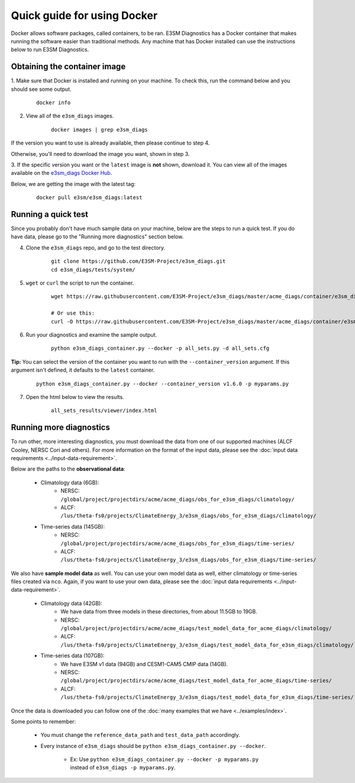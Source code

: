 
Quick guide for using Docker
==========================================

Docker allows software packages, called containers, to be ran.
E3SM Diagnostics has a Docker container that makes running the
software easier than traditional methods.
Any machine that has Docker installed can use the
instructions below to run E3SM Diagnostics.

Obtaining the container image
-----------------------------

1. Make sure that Docker is installed and running on your machine.
To check this, run the command below and you should see some output.

    ::

        docker info

2. View all of the ``e3sm_diags`` images.

    ::

        docker images | grep e3sm_diags

If the version you want to use is already available, then please continue to step 4.

Otherwise, you'll need to download the image you want, shown in step 3.

3. If the specific version you want or the ``latest`` image is **not** shown,
download it. You can view all of the images available on the
`e3sm_diags Docker Hub <https://hub.docker.com/r/e3sm/e3sm_diags/tags/>`_.

Below, we are getting the image with the latest tag:

    ::

        docker pull e3sm/e3sm_diags:latest

Running a quick test
--------------------

Since you probably don't have much sample data on your machine,
below are the steps to run a quick test. If you do have data,
please go to the "Running more diagnostics" section below.

4. Clone the ``e3sm_diags`` repo, and go to the test directory.

    ::

        git clone https://github.com/E3SM-Project/e3sm_diags.git
        cd e3sm_diags/tests/system/

5. ``wget`` or ``curl`` the script to run the container.

    ::

        wget https://raw.githubusercontent.com/E3SM-Project/e3sm_diags/master/acme_diags/container/e3sm_diags_container.py

        # Or use this:
        curl -O https://raw.githubusercontent.com/E3SM-Project/e3sm_diags/master/acme_diags/container/e3sm_diags_container.py

6. Run your diagnostics and examine the sample output.

    ::

        python e3sm_diags_container.py --docker -p all_sets.py -d all_sets.cfg

**Tip:** You can select the version of the container you want to run with the ``--container_version`` argument.
If this argument isn't defined, it defaults to the ``latest`` container.

    ::

        python e3sm_diags_container.py --docker --container_version v1.6.0 -p myparams.py


7. Open the html below to view the results.

    ::

        all_sets_results/viewer/index.html

Running more diagnostics
------------------------

To run other, more interesting diagnostics, you must download the data from one of our supported
machines (ALCF Cooley, NERSC Cori and others). 
For more information on the format of the input data, please see the
:doc:`input data requirements <../input-data-requirement>`.

Below are the paths to the **observational data**:

    * Climatology data (6GB):
        * NERSC: ``/global/project/projectdirs/acme/acme_diags/obs_for_e3sm_diags/climatology/``
        * ALCF: ``/lus/theta-fs0/projects/ClimateEnergy_3/e3sm_diags/obs_for_e3sm_diags/climatology/``
    * Time-series data (145GB):
        * NERSC: ``/global/project/projectdirs/acme/acme_diags/obs_for_e3sm_diags/time-series/``
        * ALCF: ``/lus/theta-fs0/projects/ClimateEnergy_3/e3sm_diags/obs_for_e3sm_diags/time-series/``

We also have **sample model data** as well. You can use your own model data as well,
either climatology or time-series files created via ``nco``.
Again, if you want to use your own data, please see the
:doc:`input data requirements <../input-data-requirement>`.

    * Climatology data (42GB):
        * We have data from three models in these directories, from about 11.5GB to 19GB.
        * NERSC: ``/global/project/projectdirs/acme/acme_diags/test_model_data_for_acme_diags/climatology/``
        * ALCF: ``/lus/theta-fs0/projects/ClimateEnergy_3/e3sm_diags/test_model_data_for_e3sm_diags/climatology/``
    * Time-series data (107GB):
        * We have E3SM v1 data (94GB) and CESM1-CAM5 CMIP data (14GB).
        * NERSC: ``/global/project/projectdirs/acme/acme_diags/test_model_data_for_acme_diags/time-series/``
        * ALCF: ``/lus/theta-fs0/projects/ClimateEnergy_3/e3sm_diags/test_model_data_for_e3sm_diags/time-series/``

Once the data is downloaded you can follow one of the
:doc:`many examples that we have <../examples/index>`.

Some points to remember:

    * You must change the ``reference_data_path`` and ``test_data_path`` accordingly.

    * Every instance of ``e3sm_diags`` should be ``python e3sm_diags_container.py --docker``.
    
        * Ex: Use ``python e3sm_diags_container.py --docker -p myparams.py`` instead of ``e3sm_diags -p myparams.py``.
